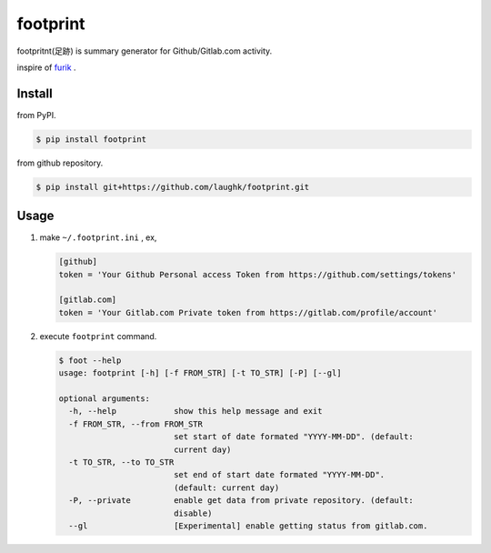 footprint
===============

footpritnt(足跡) is summary generator for Github/Gitlab.com activity.

inspire of `furik <https://github.com/pepabo/furik>`_ .

Install
----------

from PyPI.

.. code:: console

    $ pip install footprint

from github repository.

.. code:: console

    $ pip install git+https://github.com/laughk/footprint.git

Usage
--------

#. make ``~/.footprint.ini`` , ex,

   .. code:: dosini

      [github]
      token = 'Your Github Personal access Token from https://github.com/settings/tokens' 

      [gitlab.com]
      token = 'Your Gitlab.com Private token from https://gitlab.com/profile/account'

#. execute ``footprint`` command.

   .. code:: console

      $ foot --help
      usage: footprint [-h] [-f FROM_STR] [-t TO_STR] [-P] [--gl]

      optional arguments:
        -h, --help            show this help message and exit
        -f FROM_STR, --from FROM_STR
                              set start of date formated "YYYY-MM-DD". (default:
                              current day)
        -t TO_STR, --to TO_STR
                              set end of start date formated "YYYY-MM-DD".
                              (default: current day)
        -P, --private         enable get data from private repository. (default:
                              disable)
        --gl                  [Experimental] enable getting status from gitlab.com.
